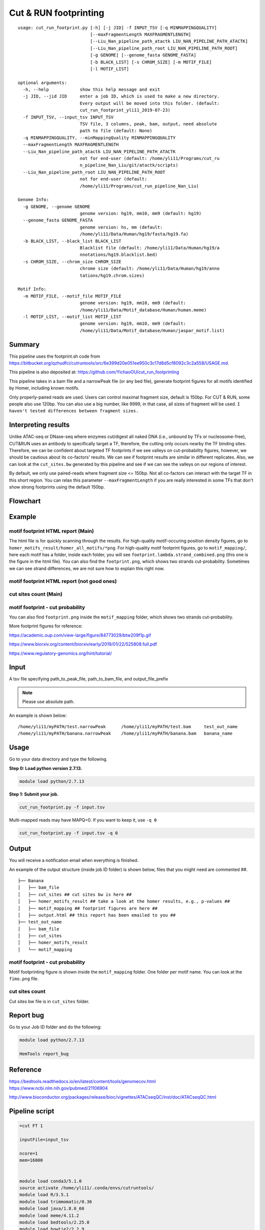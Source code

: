 Cut & RUN footprinting
======================

::

	usage: cut_run_footprint.py [-h] [-j JID] -f INPUT_TSV [-q MINMAPPINGQUALITY]
	                            [--maxFragmentLength MAXFRAGMENTLENGTH]
	                            [--Liu_Nan_pipeline_path_atactk LIU_NAN_PIPELINE_PATH_ATACTK]
	                            [--Liu_Nan_pipeline_path_root LIU_NAN_PIPELINE_PATH_ROOT]
	                            [-g GENOME] [--genome_fasta GENOME_FASTA]
	                            [-b BLACK_LIST] [-s CHROM_SIZE] [-m MOTIF_FILE]
	                            [-l MOTIF_LIST]

	optional arguments:
	  -h, --help            show this help message and exit
	  -j JID, --jid JID     enter a job ID, which is used to make a new directory.
	                        Every output will be moved into this folder. (default:
	                        cut_run_footprint_yli11_2019-07-23)
	  -f INPUT_TSV, --input_tsv INPUT_TSV
	                        TSV file, 3 columns, peak, bam, output, need absolute
	                        path to file (default: None)
	  -q MINMAPPINGQUALITY, --minMappingQuality MINMAPPINGQUALITY
	  --maxFragmentLength MAXFRAGMENTLENGTH
	  --Liu_Nan_pipeline_path_atactk LIU_NAN_PIPELINE_PATH_ATACTK
	                        not for end-user (default: /home/yli11/Programs/cut_ru
	                        n_pipeline_Nan_Liu/git/atactk/scripts)
	  --Liu_Nan_pipeline_path_root LIU_NAN_PIPELINE_PATH_ROOT
	                        not for end-user (default:
	                        /home/yli11/Programs/cut_run_pipeline_Nan_Liu)

	Genome Info:
	  -g GENOME, --genome GENOME
	                        genome version: hg19, mm10, mm9 (default: hg19)
	  --genome_fasta GENOME_FASTA
	                        genome version: hs, mm (default:
	                        /home/yli11/Data/Human/hg19/fasta/hg19.fa)
	  -b BLACK_LIST, --black_list BLACK_LIST
	                        Blacklist file (default: /home/yli11/Data/Human/hg19/a
	                        nnotations/hg19.blacklist.bed)
	  -s CHROM_SIZE, --chrom_size CHROM_SIZE
	                        chrome size (default: /home/yli11/Data/Human/hg19/anno
	                        tations/hg19.chrom.sizes)

	Motif Info:
	  -m MOTIF_FILE, --motif_file MOTIF_FILE
	                        genome version: hg19, mm10, mm9 (default:
	                        /home/yli11/Data/Motif_database/Human/human.meme)
	  -l MOTIF_LIST, --motif_list MOTIF_LIST
	                        genome version: hg19, mm10, mm9 (default:
	                        /home/yli11/Data/Motif_database/Human/jaspar_motif.list)


Summary
^^^^^^^

This pipeline uses the footprint.sh code from https://bitbucket.org/qzhudfci/cutruntools/src/6e399d20e051ee950c3c17d8d5cf8092c3c2a558/USAGE.md. 

This pipeline is also deposited at: https://github.com/YichaoOU/cut_run_footprinting

This pipeline takes in a bam file and a narrowPeak file (or any bed file), generate footprint figures for all motifs identified by Homer, including known motifs.

Only properly-paired reads are used. Users can control maximal fragment size, default is 150bp. For CUT & RUN, some people also use 120bp. You can also use a big number, like 9999, in that case, all sizes of fragment will be used. ``I haven't tested differences between fragment sizes.``

Interpreting results
^^^^^^^^^^^^^^^^^^^^

Unlike ATAC-seq or DNase-seq where enzymes cut/digest all naked DNA (i.e., unbound by TFs or nucleosome-free), CUT&RUN uses an antibody to specifically target a TF, therefore, the cutting only occurs nearby the TF binding sites. Therefore, we can be confident about targeted TF footprints if we see valleys on cut-probability figures, however, we should be cautious about its co-factors' results. We can see if footprint results are similar in different replicates. Also, we can look at the ``cut_sites.bw`` generated by this pipeline and see if we can see the valleys on our regions of interest.

By default, we only use paired-reads where fragment size <= 150bp. Not all co-factors can interact with the target TF in this short region. You can relax this parameter ``--maxFragmentLength`` if you are really interested in some TFs that don't show strong footprints using the default 150bp.


Flowchart
^^^^^^^^^

.. image:: ../../images/cut_run_footprint.png
	:align: center
	
Example
^^^^^^^

motif footprint HTML report (Main)
"""""""""""""""""""""""""""""""""

The html file is for quickly scanning through the results. For high-quality motif-occuring position density figures, go to ``homer_motifs_result/homer_all_motifs/*png``. For high-quality motif footprint figures, go to ``motif_mapping/``, here each motif has a folder, inside each folder, you will see ``footprint.lambda.strand_combined.png`` (this one is the figure in the html file). You can also find the ``footprint.png``, which shows two strands cut-probability. Sometimes we can see strand differences, we are not sure how to explain this right now.

.. image:: ../../images/cut_run_footprint_html_result.PNG
	:align: center

motif footprint HTML report (not good ones)
"""""""""""""""""""""""""""""""""

.. image:: ../../images/cut_run_footprint_bed_result.PNG
	:align: center


cut sites count (Main)
""""""""""""""""""""""

.. image:: ../../images/cut_sites_bw.PNG
	:align: center

motif footprint - cut probability
"""""""""""""""""""""""""""""""""

You can also find ``footprint.png`` inside the ``motif_mapping`` folder, which shows two strands cut-probability.

.. image:: ../../images/cut_run_footprint_GATA1.png
	:align: center

More footprint figures for reference:

https://academic.oup.com/view-large/figure/84773029/btw209f1p.gif

https://www.biorxiv.org/content/biorxiv/early/2019/01/22/525808.full.pdf

https://www.regulatory-genomics.org/hint/tutorial/


Input
^^^^^

A tsv file specifying path_to_peak_file, path_to_bam_file, and output_file_prefix

.. note:: Please use absolute path. 

An example is shown below:

::

	/home/yli11/myPATH/test.narrowPeak	/home/yli11/myPATH/test.bam	test_out_name
	/home/yli11/myPATH/banana.narrowPeak	/home/yli11/myPATH/banana.bam	banana_name

Usage
^^^^^

Go to your data directory and type the following.

**Step 0: Load python version 2.7.13.**

.. code:: bash

    module load python/2.7.13

**Step 1: Submit your job.**

.. code:: bash

    cut_run_footprint.py -f input.tsv

Multi-mapped reads may have MAPQ=0. If you want to keep it, use ``-q 0``

.. code:: bash

    cut_run_footprint.py -f input.tsv -q 0

Output
^^^^^^

You will receive a notification email when everything is finished.

An example of the output structure (inside job ID folder) is shown below, files that you might need are commented ##.

::

	├── Banana
	│   ├── bam_file
	│   ├── cut_sites ## cut sites bw is here ##
	│   ├── homer_motifs_result ## take a look at the homer results, e.g., p-values ##
	│   ├── motif_mapping ## footprint figures are here ##
	│   ├── output.html ## this report has been emailed to you ##
	├── test_out_name
	│   ├── bam_file
	│   ├── cut_sites
	│   ├── homer_motifs_result
	│   └── motif_mapping


motif footprint - cut probability
"""""""""""""""""""""""""""""""""

Motif footprinting figure is shown inside the ``motif_mapping`` folder. One folder per motif name. You can look at the ``fimo.png`` file.


cut sites count 
"""""""""""""""

Cut sites bw file is in ``cut_sites`` folder.

Report bug
^^^^^^^^^^

Go to your Job ID folder and do the following:

.. code:: bash

	module load python/2.7.13

	HemTools report_bug

Reference
^^^^^^^^^

https://bedtools.readthedocs.io/en/latest/content/tools/genomecov.html
https://www.ncbi.nlm.nih.gov/pubmed/21106904

http://www.bioconductor.org/packages/release/bioc/vignettes/ATACseqQC/inst/doc/ATACseqQC.html


Pipeline script
^^^^^^^^^^^^^^^


.. code:: bash

	=cut FT 1

	inputFile=input_tsv

	ncore=1
	mem=16000


	module load conda3/5.1.0
	source activate /home/yli11/.conda/envs/cutruntools/
	module load R/3.5.1
	module load trimmomatic/0.36
	module load java/1.8.0_60
	module load meme/4.11.2
	module load bedtools/2.25.0
	module load bowtie2/2.2.9
	module load picard/2.9.4
	module load bedops/2.4.35
	module load hdf5/1.10.4
	module load perl/5.20.1
	module load samtools/1.3.1
	module load gcc/4.8.5
	module load java/1.8.0_66



	# Please give absolute path to file
	peak_file=${COL1} #a narrowPeak file
	bam_file=${COL2}
	base=${COL3}
	jid={{jid}}

	pythonbin=/home/yli11/.conda/envs/cutruntools/bin
	memebin=/hpcf/apps/meme/install/4.11.2/bin
	bedopsbin=/hpcf/authorized_apps/rhel7_apps/bedops/install/2.4.35/bin
	bedtoolsbin=/hpcf/apps/bedtools/install/2.25.0/bin
	# genome_sequence=/home/yli11/Data/Human/hg19/fasta/hg19.fa
	# samtoolsbin=/hpcf/apps/samtools/install/1.3.1/bin
	# makecutmatrixbin=/home/yli11/Programs/cut_run_pipeline_Nan_Liu/git/atactk/scripts
	# Rscriptbin=/hpcf/authorized_apps/rhel7_apps/R/install/3.5.1/bin
	# extrasettings=/home/yli11/Programs/cut_run_pipeline_Nan_Liu
	# motif_file=/home/yli11/Data/Motif_database/Human/human.meme

	genome_sequence={{genome_fasta}}
	samtoolsbin=/hpcf/apps/samtools/install/1.3.1/bin
	makecutmatrixbin={{Liu_Nan_pipeline_path_atactk}}
	Rscriptbin=/hpcf/authorized_apps/rhel7_apps/R/install/3.5.1/bin
	extrasettings={{Liu_Nan_pipeline_path_root}}
	motif_file={{motif_file}}

	## not sure what this is for, but will keep it
	pythonldlibrary=/home/yli11/.conda/envs/cutruntools/lib
	ldlibrary=`echo $LD_LIBRARY_PATH | tr : "\n" | grep -v $pythonldlibrary | paste -s -d:`
	unset LD_LIBRARY_PATH
	export LD_LIBRARY_PATH=$pythonldlibrary:$ldlibrary

	p=0.00050

	echo "remove blacklist"
	# blacklist=$extrasettings/hg19.blacklist.bed
	blacklist={{black_list}}
	cat $peak_file | grep -v -e "chrM" | $bedopsbin/sort-bed - | $bedopsbin/bedops -n 1 - $blacklist > $jid/"$base".filtered.narrowPeak

	# cp $peak_file $jid/"$base".filtered.narrowPeak


	$bedtoolsbin/bedtools getfasta -fi $genome_sequence -bed $jid/"$base".filtered.narrowPeak -fo $jid/"$base".fa
	$pythonbin/python $extrasettings/macs2.narrow.aug18/fix_sequence.py $jid/"$base".fa



	cd $jid
	mkdir $base
	cd $base
	fimo_dir=motif_mapping
	mkdir $fimo_dir
	cd $fimo_dir
	for m in `cat {{motif_list}}`; do
	mkdir $m
	echo $m
	$memebin/fimo --verbosity 1 --motif $m --thresh $p --parse-genomic-coord -oc $m $motif_file ../../"$base".fa
	$bedopsbin/gff2bed < $m/fimo.gff | awk 'BEGIN {IFS="	"; OFS="	";} {print $1,$2,$3,$4,$5,$6}' > $m/fimo.bed
	done


	cd ..
	dest=filtered.bam
	mkdir centipede
	outbam=centipede/$dest
	#note that 1024 means read is PCR or optical duplicate
	$samtoolsbin/samtools view -b -h -f 3 -F 4 -F 8 -F 1024 -o $outbam $bam_file #previous version
	$samtoolsbin/samtools sort $outbam -o ${outbam}.sorted
	mv ${outbam}.sorted $outbam
	$samtoolsbin/samtools index $outbam
	echo "finish samtools"

	echo "plot footprint figures"
	echo `pwd`
	for i in `ls -1 $fimo_dir`; do #shows a list of motifs
	echo "Doing $i..."
	fimo_d=$fimo_dir/$i
	tmp=`echo $i|cut -d "." -f3|wc -c`
	mlen=$(( tmp - 1 ))
	$makecutmatrixbin/make_cut_matrix -v -b '(25-150 1)' -d -o 0 -r 100 -p 1 -f 3 -F 4 -F 8 -q {{minMappingQuality}} $outbam $fimo_d/fimo.bed > $fimo_d/fimo.cuts.freq.txt
	$Rscriptbin/Rscript $extrasettings/macs2.narrow.aug18/run_centipede_parker.R $fimo_d/fimo.cuts.freq.txt $fimo_d/fimo.bed $fimo_d/fimo.png $mlen
	done

	echo "generating bw file"
	mkdir cut_sites
	cd cut_sites
	outbam=tcut_sites.bam
	outbed=tcut_sites.bed
	outbdg=tcut_sites.bdg
	outbw=${COL3}.bw
	chrom_size={{chrom_size}}

	alignmentSieve --minMappingQuality {{minMappingQuality}} -b $bam_file -o  $outbam --filterMetrics metrics.txt --maxFragmentLength {{maxFragmentLength}} --shift 0 0
	bedtools genomecov -ibam $outbam -g $chrom_size -bga -5 > $outbdg
	bedGraphToBigWig $outbdg $chrom_size $outbw
	rm $outbam
	rm $outbed
	rm $outbdg

	=cut email 3 FT

	module load python/2.7.13

	cd {{jid}}

	send_email_v1.py -m "{{jid}} is finished" -j {{jid}}




Comments
^^^^^^^^

.. disqus::
    :disqus_identifier: NGS_pipelines










